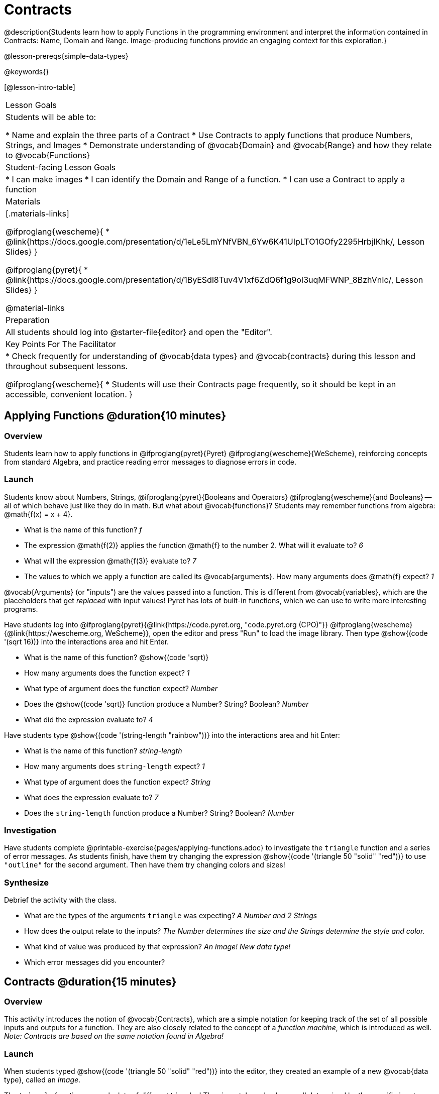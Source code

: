 = Contracts

@description{Students learn how to apply Functions in the programming environment and interpret the information contained in Contracts: Name, Domain and Range. Image-producing functions provide an engaging context for this exploration.}

@lesson-prereqs{simple-data-types}

@keywords{}

[@lesson-intro-table]
|===
| Lesson Goals
| Students will be able to:

* Name and explain the three parts of a Contract
* Use Contracts to apply functions that produce Numbers, Strings, and Images
* Demonstrate understanding of @vocab{Domain} and @vocab{Range} and how they relate to @vocab{Functions}

| Student-facing Lesson Goals
|

* I can make images
* I can identify the Domain and Range of a function.
* I can use a Contract to apply a function

| Materials
|[.materials-links]

@ifproglang{wescheme}{
* @link{https://docs.google.com/presentation/d/1eLe5LmYNfVBN_6Yw6K41UIpLTO1GOfy2295HrbjlKhk/, Lesson Slides}
}

@ifproglang{pyret}{
* @link{https://docs.google.com/presentation/d/1ByESdl8Tuv4V1xf6ZdQ6f1g9oI3uqMFWNP_8BzhVnIc/, Lesson Slides}
}

@material-links

| Preparation
|
All students should log into @starter-file{editor} and open the "Editor".

| Key Points For The Facilitator
|
* Check frequently for understanding of @vocab{data types} and @vocab{contracts} during this lesson and throughout subsequent lessons.

@ifproglang{wescheme}{
* Students will use their Contracts page frequently, so it should be kept in an accessible, convenient location.
}

|===

== Applying Functions @duration{10 minutes}

=== Overview
Students learn how to apply functions in
	@ifproglang{pyret}{Pyret}
	@ifproglang{wescheme}{WeScheme},
reinforcing concepts from standard Algebra, and practice reading error messages to diagnose errors in code.

=== Launch
Students know about Numbers, Strings,
	@ifproglang{pyret}{Booleans and Operators}
	@ifproglang{wescheme}{and Booleans}
-- all of which behave just like they do in math. But what about @vocab{functions}? Students may remember functions from algebra: @math{f(x) = x + 4}.

[.lesson-instruction]
- What is the name of this function? _f_
- The expression @math{f(2)} applies the function @math{f} to the number 2. What will it evaluate to? _6_
- What will the expression @math{f(3)} evaluate to? _7_
- The values to which we apply a function are called its @vocab{arguments}. How many arguments does @math{f} expect? _1_

@vocab{Arguments} (or "inputs") are the values passed into a function. This is different from @vocab{variables}, which are the placeholders that get _replaced_ with input values! Pyret has lots of built-in functions, which we can use to write more interesting programs.


Have students log into
@ifproglang{pyret}{@link{https://code.pyret.org, "code.pyret.org (CPO)"}}
@ifproglang{wescheme}{@link{https://wescheme.org, WeScheme}}, open the editor and press "Run" to load the image library. Then type @show{(code '(sqrt 16))} into the interactions area and hit Enter.

[.lesson-instruction]
--
- What is the name of this function? @show{(code 'sqrt)}

- How many arguments does the function expect? _1_
- What type of argument does the function expect? _Number_
- Does the @show{(code 'sqrt)} function produce a Number? String? Boolean? _Number_
- What did the expression evaluate to? _4_
--

Have students type @show{(code '(string-length "rainbow"))} into the interactions area and hit Enter:

[.lesson-instruction]
--
- What is the name of this function? _string-length_
- How many arguments does `string-length` expect? _1_
- What type of argument does the function expect? _String_
- What does the expression evaluate to? _7_
- Does the `string-length` function produce a Number? String? Boolean? _Number_
--

=== Investigation
Have students complete @printable-exercise{pages/applying-functions.adoc} to investigate the `triangle` function and a series of error messages. As students finish, have them try changing the expression @show{(code '(triangle 50 "solid" "red"))} to use `"outline"` for the second argument. Then have them try changing colors and sizes!

=== Synthesize
Debrief the activity with the class.

[.lesson-instruction]
--
- What are the types of the arguments `triangle` was expecting? _A Number and 2 Strings_
- How does the output relate to the inputs? _The Number determines the size and the Strings determine the style and color._
- What kind of value was produced by that expression? _An Image! New data type!_
- Which error messages did you encounter?
--

== Contracts @duration{15 minutes}

=== Overview

This activity introduces the notion of @vocab{Contracts}, which are a simple notation for keeping track of the set of all possible inputs and outputs for a function. They are also closely related to the concept of a _function machine_, which is introduced as well. __Note: Contracts are based on the same notation found in Algebra!__

=== Launch

When students typed @show{(code '(triangle 50 "solid" "red"))}
into the editor, they created an example of a new @vocab{data type}, called an _Image_.

The `triangle` function can make lots of different triangles! The size, style and color are all determined by the specific inputs provided in the code, but, if we don't provide the function with a number and two strings to define those parameters, we will get an error message instead of a triangle.

As you can imagine, there are many other functions for making images, each with a different set of arguments. For each of these functions, we need to keep track of three things:

. *Name* -- the name of the function, which we type in whenever we want to use it
. *Domain* -- the type(s) of data we give to the function
. *Range* -- the type of data the function produces

The @vocab{Name}, @vocab{Domain} and @vocab{Range} are used to write a @vocab{Contract}.

Where else have you heard the word "contract"?  How can you connect that meaning to contracts in programming?

_An actor signs a contract agreeing to perform in a film in exchange for compensation, a contractor makes an agreement with a homeowner to build or repair something in a set amount of time for compensation, or a parent agrees to pizza for dinner in exchange for the child completing their chores. Similarly, a contract in programming is an *agreement* between what the function is given and what it produces._

@vocab{Contracts} tell us a lot about how to use a function. In fact, we can figure out how to use functions we've never seen before, just by looking at the contract! Most of the time, error messages occur when we've accidentally broken a contract.

@vocab{Contracts} don't tell us _specific_ inputs. They tell us the _@vocab{data type}_ of input a function needs. For example, a Contract wouldn’t say that addition requires "3 and 4". Addition works on more than just those two inputs! Instead, it would tells us that addition requires "two Numbers". When we _use_ a Contract, we plug specific numbers or strings into the expression we are coding.

[.lesson-point]
Contracts are general. Expressions are specific.

Let’s take a look at the Name, Domain, and Range of the functions we've seen before:

[.text-center]
*A Sample Contracts Table*

++++
<style>
.inlineContractTable {width: 80%; margin: auto;}
.inlineContractTable tbody .tableblock{ padding: 0px; margin: 0px; }
</style>
++++

[.inlineContractTable, cols="6,1,8,1,2", options="header", grid="rows"]
|===
| Name 					|	| Domain					|		| Range
@ifproglang{wescheme}{
|`;` `+`				| :	| `Number, Number` 			|	->	| `Number`
|`;` `-` 				| :	| `Number, Number` 			|	->	| `Number`
|`;` `/`				| : | `Number, Number`			|	->	| `Number`
|`;` `*`				| : | `Number, Number`			|	->	| `Number`
|`;` `sqr`				| :	| `Number`  				|	->	| `Number`
|`;` `sqrt`				| :	| `Number` 					|	->	| `Number`
|`;` `<`				| : | `Number, Number`			|	->	| `Boolean`
|`;` `>`				| : | `Number, Number`			|	->	| `Boolean`
|`;` `<=`				| : | `Number, Number`			|	->	| `Boolean`
|`;` `>=`				| : | `Number, Number`			|	->	| `Boolean`
|`;` `==`				| : | `Number, Number`			|	->	| `Boolean`
|`;` `<>`				| : | `Number, Number`			|	->	| `Boolean`
|`;` `string-equal?`	| : | `String, String`			|	->	| `Boolean`
|`;` `string-contains?`	| : | `String, String`			|	->	| `Boolean`
|`;` `string-length`	| :	| `String` 					|	->	| `Number`
|`;` `triangle`			| : | `Number, String, String`	|	->	| `Image`
}

@ifproglang{pyret}{
|`#` `num-sqr`			| ::| `Number`  				|	->	| `Number`
|`#` `num-sqrt`			| ::| `Number` 					|	->	| `Number`
|`#` `string-contains`	| ::| `String, String`			|	->	| `Boolean`
|`#` `string-length`	| ::| `String`					|	->	| `Number`
|`#` `triangle`			| ::| `Number, String, String`	|	->	| `Image`
}

|===

[.lesson-point]
When the input matches what the function consumes, the function produces the output we expect.

*Optional:* Have students make a @printable-exercise{pages/frayer-model.pdf, Domain and Range Frayer model} and use the visual organizer to explain the concepts of Domain and Range in their own words.

[.lesson-instruction]
--
Here is an example of another function. @show{(code '(string-append "sun" "shine"))}

Type it into the editor. What is its contract? `string-append {two-colons} String, String -> String`
--

=== Investigate
Have students complete pages @printable-exercise{pages/practicing-contracts.adoc} and @printable-exercise{pages/matching-expressions.adoc} to get some practice working with Contracts.

=== Synthesize
[.lesson-instruction]
- What is the difference between a value like `17` and a type like `Number`?
- For each expression where a function is given inputs, how many outputs are there? _For each collection of inputs that we give a function there is exactly one output._


== Exploring Image Functions @duration{20 minutes}

=== Overview
This activity digs deeper into Contracts. Students explore image functions to take ownership of the concept and create an artifact they can refer back to. Making images is highly motivating, and encourages students to get better at both reading error messages and persisting in catching bugs.

=== Launch

[.strategy-box, cols="1", grid="none", stripes="none"]
|===
|
@span{.title}{Error Messages}

The error messages in this environment are _designed_ to be as student-friendly as possible. Encourage students to read these messages aloud to one another, and ask them what they think the error message _means_. By explicitly drawing their attention to errors, you will be setting them up to be more independent in the next activity!
|===

[.lesson-instruction]
--
Suppose we had never seen `star` before. How could we figure out how to use it, using the helpful error messages?

- Type `star` into the Interactions Area and hit "Enter". What did you get back? What does that mean? _There is something called "star", and the computer knows it's a function!_

- If it's a function, we know that it will need an open parentheses and at least one input. Have students try @show{(code '(star 50))}

- What error did we get? What _hint_ does it give us about how to use this function? _``star`` has three elements in its Domain_

- What happens if I don't give it those things?
_We won't get the star we want, we'll probably get an error!_

- If I give `star` what it needs, what do I get in return?
_An Image of the star that matches the arguments_

- What is the contract for star? _star : Number String String -> Image_

- The contract for `square` also has `Number String String` as the Domain and `Image` as the Range. Does that mean the functions are the same? _No! The Domain and Range are the same, but the function name is different... and that's important because the `star` and `square` functions do something very different with those inputs!_
--

=== Investigate
[.lesson-instruction]
- At the back of your workbook, you'll find pages with space to write down a contract and example or other notes for every function you see in this course.  The first few have been completed for you. You will be adding to these contract pages and referring back to them for the remainder of this Bootstrap class!
- Take the next 10 minutes to experiment with the image functions listed in the contracts pages.
- When you've got working expressions, record the contracts and the code!

(If needed, you can print a copy of these @opt-printable-exercise{image-contracts.adoc, contracts pages} for your students! )

[.strategy-box, cols="1", grid="none", stripes="none"]
|===
|
@span{.title}{Strategies for English Language Learners}

MLR 2 - Collect and Display: As students explore, walk the room and record student language relating to functions, domain, range, contracts, or what they perceive from @vocab{error messages}.  This output can be used for a concept map, which can be updated and built upon, bridging student language with disciplinary language while increasing sense-making.
|===

=== Synthesize
[.lesson-instruction]
--
- `square` and `star` have the same Domain _(Number, String, String)_ and Range _(Image)_. Did you find any other shape functions with the same Domain and Range? _Yes! `triangle` and `circle`._
- Does having the same Domain and Range mean that the functions do the same things? _No! They make very different images!_
- A lot of the Domains for shape functions are the same, but some are different. Why did some shape functions need more inputs than others?
- Was it harder to find contracts for some of the functions than others? Why?
- What error messages did you see? _Too few / too many arguments given, missing parentheses, etc._
- How did you figure out what to do after seeing an error message? _Read the error message, think about what the computer is trying to tell us, etc._
- Which input determined the size of the Rhombus?  What did the other number determine?
--

== Contracts Help Us Write Code @duration{10minutes}

=== Overview

Students are given contracts for some more interesting image functions and see how much more efficient it is to write code when starting with a contract.

=== Launch

You just investigated image functions by guessing and checking what the contract might be and responding to error messages until the images built. If you'd started with contracts, it would have been a lot easier!

=== Investigate

Have students turn to  @printable-exercise{pages/using-contracts.adoc}, @opt-printable-exercise{pages/using-contracts-cont.adoc} and use their editors to experiment.

Once they've discovered how to build a version of each image function that satisfies them, have them record the example code in their contracts table. See if you can figure out what aspect of the image each of the inputs specifies. It may help you to jot down some notes about your discoveries. We will be sharing our findings later.

[.lesson-instruction]
--
- What kind of triangle did `triangle` build? _The `triangle` function draws equilateral triangles_
- Only one of the inputs was a number. What did that number tell the computer? _the size of the triangle_
- What other numbers did the computer need to already know in order to build the `triangle` function? _all equilateral triangles have three 60 degree angles and 3 equal sides_
- If we wanted to build an isosceles triangle or a right triangle, what additional information would the computer need to be given?
--

Have students turn to @printable-exercise{pages/triangle-contracts.adoc} and use the contracts that are provided to write example expressions.
If you are ready to dig into @show{(code 'triangle-sas)}, you can also have students work through @opt-printable-exercise{pages/triangle-contracts-cont.adoc}.

Sometimes it's helpful to have a contract that tells us more information about the arguments, like what the 3 numbers in a contract stand for. This will not be a focal point of our work, but to give students a taste of it, have them turn to @printable-exercise{pages/radial-star.adoc} and use the contract to help them match the images to the corresponding expressions. For more practice with detailed contracts you can have them turn to  @opt-printable-exercise{pages/star-polygon.adoc} to work with the detailed contract for a `star-polygon`. Both of these functions can generate a wide range of interesting shapes!

=== Synthesize

Make sure that all students have completed the shape functions in their contracts pages with both contracts and example code so they have something to refer back to.

[.lesson-instruction]
--
- How was it different to code expressions for the shape functions when you started with a contract?
- For some of you, the word `ellipse` was new. How would you describe what an ellipse looks like to someone who'd never seen one before?  Why did the contract for `ellipse` require two numbers? What happened when the two numbers were the same?

How to diagnose and fix errors is a skill we will continue working on developing. Some of the errors are @vocab{syntax errors}: a missing comma, an unclosed string, etc. All the other errors are @vocab{contract errors}. If you see an error and you know the syntax is right, ask yourself these three questions:

[.indentedpara]
- What is the function that is generating that error?
- What is the contract for that function?
- Is the function getting what it needs, according to its Domain?
--

=== Common Misconceptions

Students are _very_ likely to randomly experiment, rather than to actually use the Contracts. You should plan to ask lots of direct questions to make sure students are making this connection, such as:

- How many items are in this function's Domain?
- What is the _name_ of the 1st item in this function's Domain?
- What is the _type_ of the 1st item in this function's Domain?
- What is the _type_ of the Range?

== Additional Exercises:
@ifproglang{pyret}{
- @opt-online-exercise{https://teacher.desmos.com/activitybuilder/custom/5fc90a1937b6430d836b67e7, Matching Images to Code}
}
@ifproglang{wescheme}{
- @opt-online-exercise{https://teacher.desmos.com/activitybuilder/custom/5fecf203a29e040d182be6c6?collections=5fbecc2b40d7aa0d844956f0, Matching Images to Code}
}

